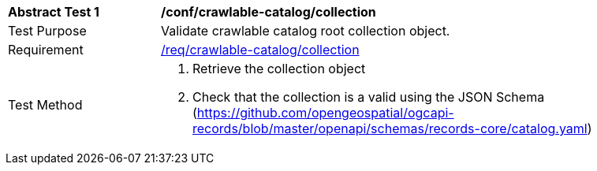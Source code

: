 [[ats_crawlable-catalog_collection]]
[width="90%",cols="2,6a"]
|===
^|*Abstract Test {counter:ats-id}* |*/conf/crawlable-catalog/collection*
^|Test Purpose |Validate crawlable catalog root collection object.
^|Requirement |<<req_crawlable-catalog_collection,/req/crawlable-catalog/collection>>
^|Test Method |. Retrieve the collection object
. Check that the collection is a valid using the JSON Schema (https://github.com/opengeospatial/ogcapi-records/blob/master/openapi/schemas/records-core/catalog.yaml)
|===
